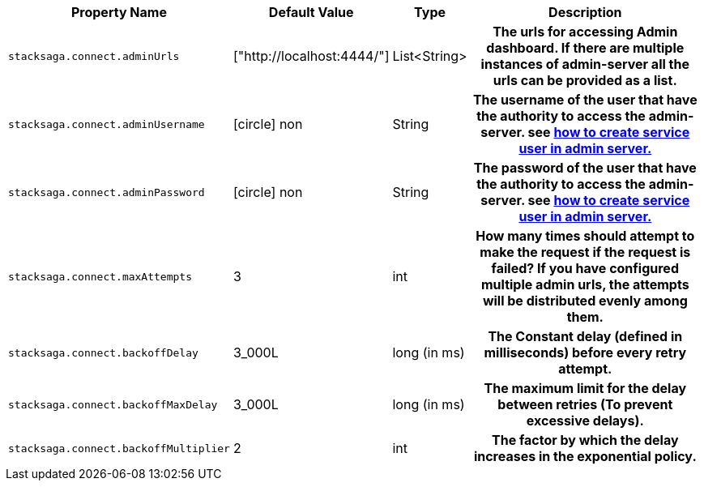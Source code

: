 [cols="~,~,~,70h"]
|===
|Property Name|Default Value|Type|Description

|`stacksaga.connect.adminUrls` |["http://localhost:4444/"] |List<String>|The urls for accessing Admin dashboard. If there are multiple instances of admin-server all the urls can be provided as a list.
|`stacksaga.connect.adminUsername` | icon:circle[role=red,1x] non  | String | The username of the user that have the authority to access the admin-server. see link:http://stacksaga.org:[how to create service user in admin server.]
|`stacksaga.connect.adminPassword` | icon:circle[role=red,1x] non  | String | The password of the user that have the authority to access the admin-server. see link:http://stacksaga.org:[how to create service user in admin server.]
|`stacksaga.connect.maxAttempts` | 3  | int | How many times should attempt to make the request if the request is failed?
If you have configured multiple admin urls, the attempts will be distributed evenly among them.
|`stacksaga.connect.backoffDelay` | 3_000L  | long (in ms) | The Constant delay (defined in milliseconds) before every retry attempt.
|`stacksaga.connect.backoffMaxDelay` | 3_000L  | long (in ms) | The maximum limit for the delay between retries (To prevent excessive delays).
|`stacksaga.connect.backoffMultiplier` | 2  | int |  The factor by which the delay increases in the exponential policy.

|===

++++
<script src="https://giscus.app/client.js"
        data-repo="stacksaga/stacksaga-docs"
        data-repo-id="R_kgDOLuGTpA"
        data-category="General"
        data-category-id="DIC_kwDOLuGTpM4CfCiQ"
        data-mapping="pathname"
        data-strict="0"
        data-reactions-enabled="1"
        data-emit-metadata="0"
        data-input-position="top"
        data-theme="light"
        data-lang="en"
        data-loading="lazy"
        crossorigin="anonymous"
        async>
</script>
++++